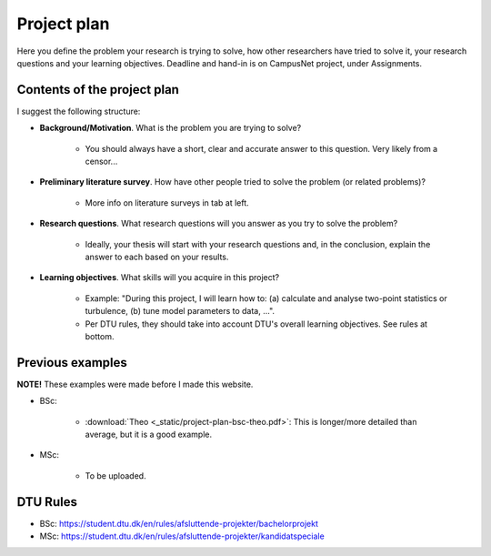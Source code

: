 Project plan
===============

Here you define the problem your research is trying to solve, how other
researchers have tried to solve it, your research questions and your
learning objectives. Deadline and hand-in is on CampusNet project,
under Assignments.


Contents of the project plan
-----------------------------

I suggest the following structure: 

* **Background/Motivation**. What is the problem you are trying to solve?  

    * You should always have a short, clear and accurate answer to this question. Very likely from a censor...

* **Preliminary literature survey**. How have other people tried to solve the problem (or related problems)?  

    * More info on literature surveys in tab at left.  

* **Research questions**. What research questions will you answer as you try to solve the problem?

    * Ideally, your thesis will start with your research questions and, in the conclusion, explain the answer to each based on your results.

* **Learning objectives**. What skills will you acquire in this project?  

    * Example: "During this project, I will learn how to: (a) calculate and analyse two-point statistics or turbulence, (b) tune model parameters to data, ...".  
    * Per DTU rules, they should take into account DTU's overall learning objectives. See rules at bottom.

Previous examples
------------------

**NOTE!** These examples were made before I made this website.  

* BSc:

    * :download:`Theo <_static/project-plan-bsc-theo.pdf>`: This is longer/more detailed than average, but it is a good example.

* MSc:

    * To be uploaded.


DTU Rules
-----------

* BSc: https://student.dtu.dk/en/rules/afsluttende-projekter/bachelorprojekt  
* MSc: https://student.dtu.dk/en/rules/afsluttende-projekter/kandidatspeciale
